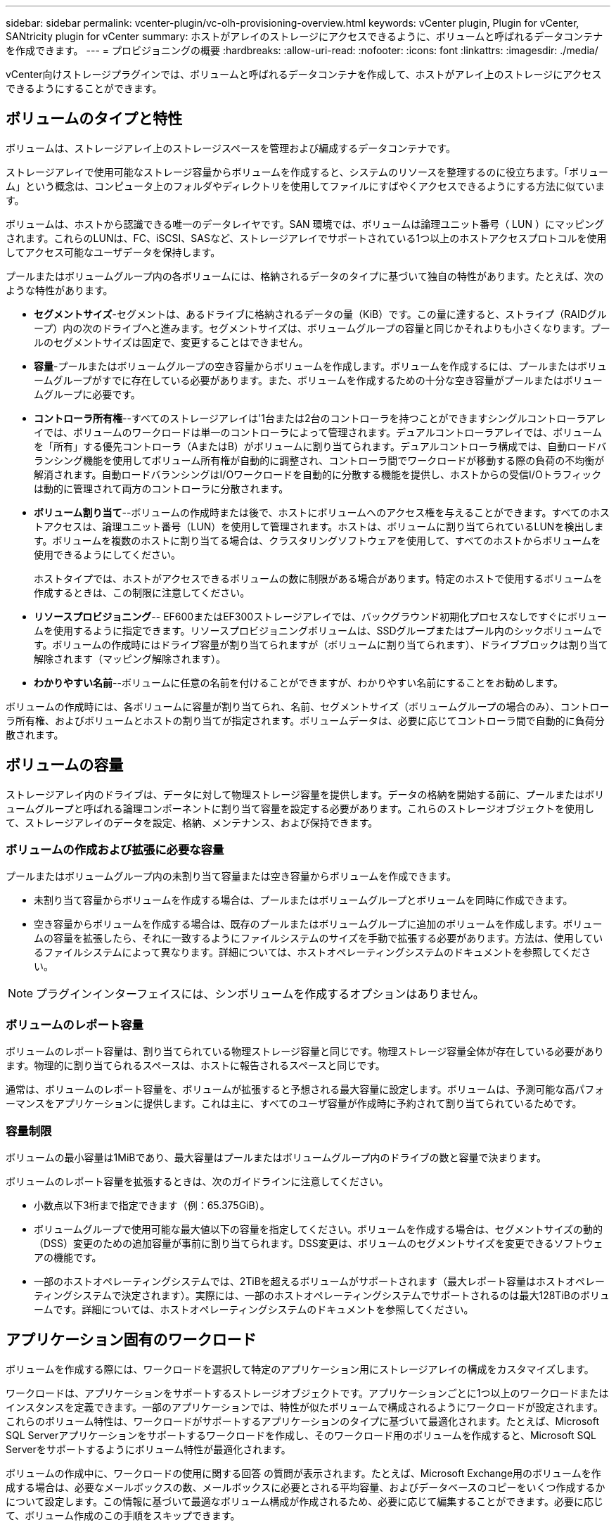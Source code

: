 ---
sidebar: sidebar 
permalink: vcenter-plugin/vc-olh-provisioning-overview.html 
keywords: vCenter plugin, Plugin for vCenter, SANtricity plugin for vCenter 
summary: ホストがアレイのストレージにアクセスできるように、ボリュームと呼ばれるデータコンテナを作成できます。 
---
= プロビジョニングの概要
:hardbreaks:
:allow-uri-read: 
:nofooter: 
:icons: font
:linkattrs: 
:imagesdir: ./media/


[role="lead"]
vCenter向けストレージプラグインでは、ボリュームと呼ばれるデータコンテナを作成して、ホストがアレイ上のストレージにアクセスできるようにすることができます。



== ボリュームのタイプと特性

ボリュームは、ストレージアレイ上のストレージスペースを管理および編成するデータコンテナです。

ストレージアレイで使用可能なストレージ容量からボリュームを作成すると、システムのリソースを整理するのに役立ちます。「ボリューム」という概念は、コンピュータ上のフォルダやディレクトリを使用してファイルにすばやくアクセスできるようにする方法に似ています。

ボリュームは、ホストから認識できる唯一のデータレイヤです。SAN 環境では、ボリュームは論理ユニット番号（ LUN ）にマッピングされます。これらのLUNは、FC、iSCSI、SASなど、ストレージアレイでサポートされている1つ以上のホストアクセスプロトコルを使用してアクセス可能なユーザデータを保持します。

プールまたはボリュームグループ内の各ボリュームには、格納されるデータのタイプに基づいて独自の特性があります。たとえば、次のような特性があります。

* *セグメントサイズ*-セグメントは、あるドライブに格納されるデータの量（KiB）です。この量に達すると、ストライプ（RAIDグループ）内の次のドライブへと進みます。セグメントサイズは、ボリュームグループの容量と同じかそれよりも小さくなります。プールのセグメントサイズは固定で、変更することはできません。
* *容量*-プールまたはボリュームグループの空き容量からボリュームを作成します。ボリュームを作成するには、プールまたはボリュームグループがすでに存在している必要があります。また、ボリュームを作成するための十分な空き容量がプールまたはボリュームグループに必要です。
* *コントローラ所有権*--すべてのストレージアレイは'1台または2台のコントローラを持つことができますシングルコントローラアレイでは、ボリュームのワークロードは単一のコントローラによって管理されます。デュアルコントローラアレイでは、ボリュームを「所有」する優先コントローラ（AまたはB）がボリュームに割り当てられます。デュアルコントローラ構成では、自動ロードバランシング機能を使用してボリューム所有権が自動的に調整され、コントローラ間でワークロードが移動する際の負荷の不均衡が解消されます。自動ロードバランシングはI/Oワークロードを自動的に分散する機能を提供し、ホストからの受信I/Oトラフィックは動的に管理されて両方のコントローラに分散されます。
* *ボリューム割り当て*--ボリュームの作成時または後で、ホストにボリュームへのアクセス権を与えることができます。すべてのホストアクセスは、論理ユニット番号（LUN）を使用して管理されます。ホストは、ボリュームに割り当てられているLUNを検出します。ボリュームを複数のホストに割り当てる場合は、クラスタリングソフトウェアを使用して、すべてのホストからボリュームを使用できるようにしてください。
+
ホストタイプでは、ホストがアクセスできるボリュームの数に制限がある場合があります。特定のホストで使用するボリュームを作成するときは、この制限に注意してください。

* *リソースプロビジョニング*-- EF600またはEF300ストレージアレイでは、バックグラウンド初期化プロセスなしですぐにボリュームを使用するように指定できます。リソースプロビジョニングボリュームは、SSDグループまたはプール内のシックボリュームです。ボリュームの作成時にはドライブ容量が割り当てられますが（ボリュームに割り当てられます）、ドライブブロックは割り当て解除されます（マッピング解除されます）。
* *わかりやすい名前*--ボリュームに任意の名前を付けることができますが、わかりやすい名前にすることをお勧めします。


ボリュームの作成時には、各ボリュームに容量が割り当てられ、名前、セグメントサイズ（ボリュームグループの場合のみ）、コントローラ所有権、およびボリュームとホストの割り当てが指定されます。ボリュームデータは、必要に応じてコントローラ間で自動的に負荷分散されます。



== ボリュームの容量

ストレージアレイ内のドライブは、データに対して物理ストレージ容量を提供します。データの格納を開始する前に、プールまたはボリュームグループと呼ばれる論理コンポーネントに割り当て容量を設定する必要があります。これらのストレージオブジェクトを使用して、ストレージアレイのデータを設定、格納、メンテナンス、および保持できます。



=== ボリュームの作成および拡張に必要な容量

プールまたはボリュームグループ内の未割り当て容量または空き容量からボリュームを作成できます。

* 未割り当て容量からボリュームを作成する場合は、プールまたはボリュームグループとボリュームを同時に作成できます。
* 空き容量からボリュームを作成する場合は、既存のプールまたはボリュームグループに追加のボリュームを作成します。ボリュームの容量を拡張したら、それに一致するようにファイルシステムのサイズを手動で拡張する必要があります。方法は、使用しているファイルシステムによって異なります。詳細については、ホストオペレーティングシステムのドキュメントを参照してください。



NOTE: プラグインインターフェイスには、シンボリュームを作成するオプションはありません。



=== ボリュームのレポート容量

ボリュームのレポート容量は、割り当てられている物理ストレージ容量と同じです。物理ストレージ容量全体が存在している必要があります。物理的に割り当てられるスペースは、ホストに報告されるスペースと同じです。

通常は、ボリュームのレポート容量を、ボリュームが拡張すると予想される最大容量に設定します。ボリュームは、予測可能な高パフォーマンスをアプリケーションに提供します。これは主に、すべてのユーザ容量が作成時に予約されて割り当てられているためです。



=== 容量制限

ボリュームの最小容量は1MiBであり、最大容量はプールまたはボリュームグループ内のドライブの数と容量で決まります。

ボリュームのレポート容量を拡張するときは、次のガイドラインに注意してください。

* 小数点以下3桁まで指定できます（例：65.375GiB）。
* ボリュームグループで使用可能な最大値以下の容量を指定してください。ボリュームを作成する場合は、セグメントサイズの動的（DSS）変更のための追加容量が事前に割り当てられます。DSS変更は、ボリュームのセグメントサイズを変更できるソフトウェアの機能です。
* 一部のホストオペレーティングシステムでは、2TiBを超えるボリュームがサポートされます（最大レポート容量はホストオペレーティングシステムで決定されます）。実際には、一部のホストオペレーティングシステムでサポートされるのは最大128TiBのボリュームです。詳細については、ホストオペレーティングシステムのドキュメントを参照してください。




== アプリケーション固有のワークロード

ボリュームを作成する際には、ワークロードを選択して特定のアプリケーション用にストレージアレイの構成をカスタマイズします。

ワークロードは、アプリケーションをサポートするストレージオブジェクトです。アプリケーションごとに1つ以上のワークロードまたはインスタンスを定義できます。一部のアプリケーションでは、特性が似たボリュームで構成されるようにワークロードが設定されます。これらのボリューム特性は、ワークロードがサポートするアプリケーションのタイプに基づいて最適化されます。たとえば、Microsoft SQL Serverアプリケーションをサポートするワークロードを作成し、そのワークロード用のボリュームを作成すると、Microsoft SQL Serverをサポートするようにボリューム特性が最適化されます。

ボリュームの作成中に、ワークロードの使用に関する回答 の質問が表示されます。たとえば、Microsoft Exchange用のボリュームを作成する場合は、必要なメールボックスの数、メールボックスに必要とされる平均容量、およびデータベースのコピーをいくつ作成するかについて設定します。この情報に基づいて最適なボリューム構成が作成されるため、必要に応じて編集することができます。必要に応じて、ボリューム作成のこの手順をスキップできます。



=== ワークロードのタイプ

アプリケーション固有とその他の2種類のワークロードを作成できます。

* *アプリケーション固有*--アプリケーション固有のワークロードを使用してボリュームを作成する場合、アプリケーションワークロードのI/Oとアプリケーションインスタンスからの他のトラフィックの競合を最小限に抑えるために最適化されたボリューム構成が推奨される場合があります。I/Oタイプ、セグメントサイズ、コントローラ所有権、読み取り/書き込みキャッシュなどのボリューム特性が自動的に推奨され、次のアプリケーションタイプ用に作成されるワークロードに合わせて最適化されます。
+
** Microsoft SQL Server の場合
** Microsoft Exchange Server の略
** ビデオ監視アプリケーション
** VMware ESXi（ボリュームをVirtual Machine File Systemで使用する場合）
+
ボリュームの追加/編集ダイアログボックスを使用して、推奨されるボリューム構成を確認し、システムで推奨されるボリュームや特性を編集、追加、削除できます。



* *その他（または特定のボリューム作成サポートのないアプリケーション）*- 特定のアプリケーションに関連付けられていないワークロードを作成する場合や、ストレージアレイで使用する予定のアプリケーションに対する最適化が組み込まれていない場合は、その他のワークロードではボリューム構成を手動で指定する必要があります。ボリュームの追加/編集ダイアログボックスを使用して、ボリューム構成を手動で指定する必要があります。




=== アプリケーションとワークロードの表示

アプリケーションとワークロードを表示するには、System Managerを起動します。このインターフェイスから、アプリケーション固有のワークロードに関連する情報をいくつかの方法で表示できます。

* ボリュームタイルのアプリケーションとワークロードタブを選択すると、ストレージアレイのボリュームをワークロード別にグループ化し、ワークロードが関連付けられているアプリケーションタイプを表示できます。
* パフォーマンスタイルのアプリケーションとワークロードタブを選択して、論理オブジェクトのパフォーマンス指標（レイテンシ、IOPS、MB）を表示できます。オブジェクトはアプリケーションおよび関連付けられているワークロード別にグループ化されます。このパフォーマンスデータを定期的に収集することで、ベースラインとなる数値を設定して傾向を分析することができ、I/Oパフォーマンスに関する問題の調査に役立ちます。


